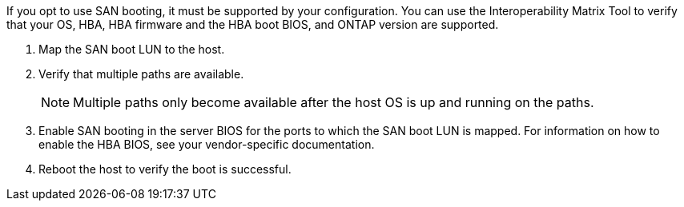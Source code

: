 If you opt to use SAN booting, it must be supported by your configuration. You can use the Interoperability Matrix Tool to verify that your OS, HBA, HBA firmware and the HBA boot BIOS, and ONTAP version are supported.

. Map the SAN boot LUN to the host.
. Verify that multiple paths are available. 
+
NOTE: Multiple paths only become available after the host OS is up and running on the paths.
. Enable SAN booting in the server BIOS for the ports to which the SAN boot LUN is mapped. For information on how to enable the HBA BIOS, see your vendor-specific documentation.
. Reboot the host to verify the boot is successful.

